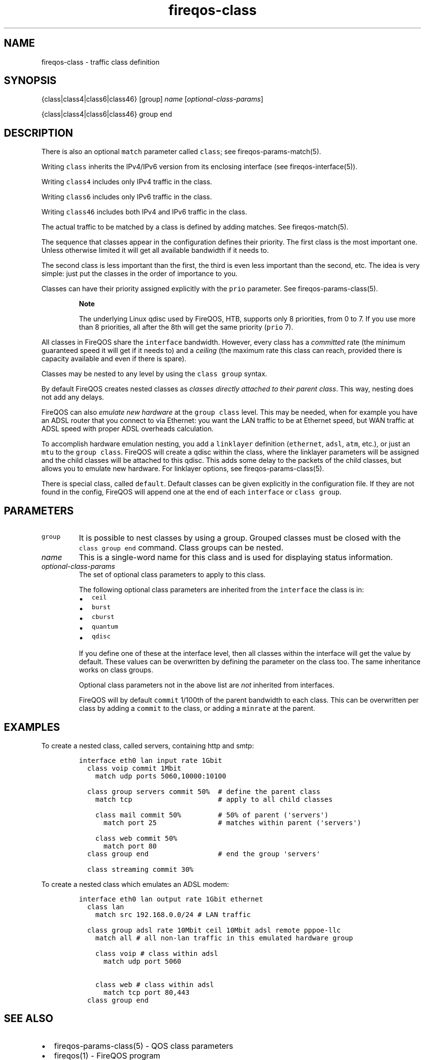 .TH "fireqos\-class" "5" "Built 20 Aug 2017" "FireQOS Reference" "3.1.4"
.nh
.SH NAME
.PP
fireqos\-class \- traffic class definition
.SH SYNOPSIS
.PP
{class|class4|class6|class46} [group] \f[I]name\f[]
[\f[I]optional\-class\-params\f[]]
.PP
{class|class4|class6|class46} group end
.SH DESCRIPTION
.PP
There is also an optional \f[C]match\f[] parameter called
\f[C]class\f[]; see fireqos\-params\-match(5).
.PP
Writing \f[C]class\f[] inherits the IPv4/IPv6 version from its enclosing
interface (see fireqos\-interface(5)).
.PP
Writing \f[C]class4\f[] includes only IPv4 traffic in the class.
.PP
Writing \f[C]class6\f[] includes only IPv6 traffic in the class.
.PP
Writing \f[C]class46\f[] includes both IPv4 and IPv6 traffic in the
class.
.PP
The actual traffic to be matched by a class is defined by adding
matches.
See fireqos\-match(5).
.PP
The sequence that classes appear in the configuration defines their
priority.
The first class is the most important one.
Unless otherwise limited it will get all available bandwidth if it needs
to.
.PP
The second class is less important than the first, the third is even
less important than the second, etc.
The idea is very simple: just put the classes in the order of importance
to you.
.PP
Classes can have their priority assigned explicitly with the
\f[C]prio\f[] parameter.
See fireqos\-params\-class(5).
.RS
.PP
\f[B]Note\f[]
.PP
The underlying Linux qdisc used by FireQOS, HTB, supports only 8
priorities, from 0 to 7.
If you use more than 8 priorities, all after the 8th will get the same
priority (\f[C]prio\f[] 7).
.RE
.PP
All classes in FireQOS share the \f[C]interface\f[] bandwidth.
However, every class has a \f[I]committed\f[] rate (the minimum
guaranteed speed it will get if it needs to) and a \f[I]ceiling\f[] (the
maximum rate this class can reach, provided there is capacity available
and even if there is spare).
.PP
Classes may be nested to any level by using the \f[C]class\ group\f[]
syntax.
.PP
By default FireQOS creates nested classes as \f[I]classes directly
attached to their parent class\f[].
This way, nesting does not add any delays.
.PP
FireQOS can also \f[I]emulate new hardware\f[] at the
\f[C]group\ class\f[] level.
This may be needed, when for example you have an ADSL router that you
connect to via Ethernet: you want the LAN traffic to be at Ethernet
speed, but WAN traffic at ADSL speed with proper ADSL overheads
calculation.
.PP
To accomplish hardware emulation nesting, you add a \f[C]linklayer\f[]
definition (\f[C]ethernet\f[], \f[C]adsl\f[], \f[C]atm\f[], etc.), or
just an \f[C]mtu\f[] to the \f[C]group\ class\f[].
FireQOS will create a qdisc within the class, where the linklayer
parameters will be assigned and the child classes will be attached to
this qdisc.
This adds some delay to the packets of the child classes, but allows you
to emulate new hardware.
For linklayer options, see
fireqos\-params\-class(5).
.PP
There is special class, called \f[C]default\f[].
Default classes can be given explicitly in the configuration file.
If they are not found in the config, FireQOS will append one at the end
of each \f[C]interface\f[] or \f[C]class\ group\f[].
.SH PARAMETERS
.TP
.B \f[C]group\f[]
It is possible to nest classes by using a group.
Grouped classes must be closed with the \f[C]class\ group\ end\f[]
command.
Class groups can be nested.
.RS
.RE
.TP
.B \f[I]name\f[]
This is a single\-word name for this class and is used for displaying
status information.
.RS
.RE
.TP
.B \f[I]optional\-class\-params\f[]
The set of optional class parameters to apply to this class.
.RS
.PP
The following optional class parameters are inherited from the
\f[C]interface\f[] the class is in:
.IP \[bu] 2
\f[C]ceil\f[]
.IP \[bu] 2
\f[C]burst\f[]
.IP \[bu] 2
\f[C]cburst\f[]
.IP \[bu] 2
\f[C]quantum\f[]
.IP \[bu] 2
\f[C]qdisc\f[]
.PP
If you define one of these at the interface level, then all classes
within the interface will get the value by default.
These values can be overwritten by defining the parameter on the class
too.
The same inheritance works on class groups.
.PP
Optional class parameters not in the above list are \f[I]not\f[]
inherited from interfaces.
.PP
FireQOS will by default \f[C]commit\f[] 1/100th of the parent bandwidth
to each class.
This can be overwritten per class by adding a \f[C]commit\f[] to the
class, or adding a \f[C]minrate\f[] at the parent.
.RE
.SH EXAMPLES
.PP
To create a nested class, called servers, containing http and smtp:
.IP
.nf
\f[C]
interface\ eth0\ lan\ input\ rate\ 1Gbit
\ \ class\ voip\ commit\ 1Mbit
\ \ \ \ match\ udp\ ports\ 5060,10000:10100

\ \ class\ group\ servers\ commit\ 50%\ \ #\ define\ the\ parent\ class
\ \ \ \ match\ tcp\ \ \ \ \ \ \ \ \ \ \ \ \ \ \ \ \ \ \ \ \ #\ apply\ to\ all\ child\ classes

\ \ \ \ class\ mail\ commit\ 50%\ \ \ \ \ \ \ \ \ #\ 50%\ of\ parent\ (\[aq]servers\[aq])
\ \ \ \ \ \ match\ port\ 25\ \ \ \ \ \ \ \ \ \ \ \ \ \ \ #\ matches\ within\ parent\ (\[aq]servers\[aq])

\ \ \ \ class\ web\ commit\ 50%
\ \ \ \ \ \ match\ port\ 80
\ \ class\ group\ end\ \ \ \ \ \ \ \ \ \ \ \ \ \ \ \ \ #\ end\ the\ group\ \[aq]servers\[aq]

\ \ class\ streaming\ commit\ 30%
\f[]
.fi
.PP
To create a nested class which emulates an ADSL modem:
.IP
.nf
\f[C]

interface\ eth0\ lan\ output\ rate\ 1Gbit\ ethernet
\ \ class\ lan
\ \ \ \ match\ src\ 192.168.0.0/24\ #\ LAN\ traffic

\ \ class\ group\ adsl\ rate\ 10Mbit\ ceil\ 10Mbit\ adsl\ remote\ pppoe\-llc
\ \ \ \ match\ all\ #\ all\ non\-lan\ traffic\ in\ this\ emulated\ hardware\ group

\ \ \ \ class\ voip\ #\ class\ within\ adsl
\ \ \ \ \ \ match\ udp\ port\ 5060

\ \ \ \ class\ web\ #\ class\ within\ adsl
\ \ \ \ \ \ match\ tcp\ port\ 80,443
\ \ class\ group\ end
\f[]
.fi
.SH SEE ALSO
.IP \[bu] 2
fireqos\-params\-class(5) \- QOS class
parameters
.IP \[bu] 2
fireqos(1) \- FireQOS program
.IP \[bu] 2
fireqos.conf(5) \- FireQOS configuration file
.IP \[bu] 2
fireqos\-interface(5) \- QOS interface definition
.IP \[bu] 2
fireqos\-match(5) \- QOS traffic match
.IP \[bu] 2
FireHOL Website (http://firehol.org/)
.IP \[bu] 2
FireQOS Online PDF Manual (http://firehol.org/fireqos-manual.pdf)
.IP \[bu] 2
FireQOS Online Documentation (http://firehol.org/documentation/)
.SH AUTHORS
FireHOL Team.
